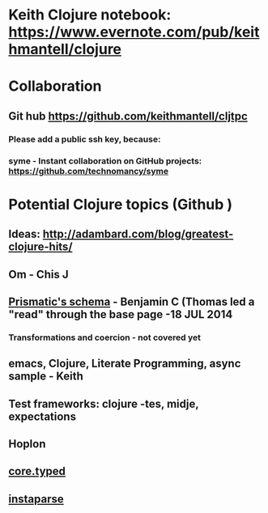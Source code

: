 * Keith Clojure notebook:  https://www.evernote.com/pub/keithmantell/clojure
* Collaboration
** Git hub https://github.com/keithmantell/cljtpc
*** Please add a public ssh key, because:
*** syme - Instant collaboration on GitHub projects: https://github.com/technomancy/syme
* Potential Clojure topics (Github )
** Ideas: http://adambard.com/blog/greatest-clojure-hits/
** Om - Chis J
** [[https://github.com/Prismatic/schema][Prismatic's schema]] - Benjamin C (Thomas led a "read" through the base page -18 JUL 2014
*** Transformations and coercion - not covered yet
** emacs, Clojure, Literate Programming, async sample - Keith
** Test frameworks: clojure -tes, midje, expectations
** Hoplon
** [[https://github.com/clojure/core.typed][core.typed]]
** [[https://github.com/Engelberg/instaparse][instaparse]]
